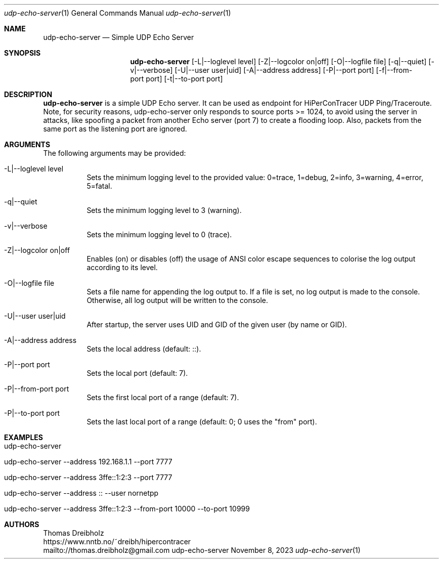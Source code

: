 .\" High-Performance Connectivity Tracer (HiPerConTracer)
.\" Copyright (C) 2015-2024 by Thomas Dreibholz
.\"
.\" This program is free software: you can redistribute it and/or modify
.\" it under the terms of the GNU General Public License as published by
.\" the Free Software Foundation, either version 3 of the License, or
.\" (at your option) any later version.
.\"
.\" This program is distributed in the hope that it will be useful,
.\" but WITHOUT ANY WARRANTY; without even the implied warranty of
.\" MERCHANTABILITY or FITNESS FOR A PARTICULAR PURPOSE.  See the
.\" GNU General Public License for more details.
.\"
.\" You should have received a copy of the GNU General Public License
.\" along with this program.  If not, see <http://www.gnu.org/licenses/>.
.\"
.\" Contact: thomas.dreibholz@gmail.com
.\"
.\" ###### Setup ############################################################
.Dd November 8, 2023
.Dt udp-echo-server 1
.Os udp-echo-server
.\" ###### Name #############################################################
.Sh NAME
.Nm udp-echo-server
.Nd Simple UDP Echo Server
.\" ###### Synopsis #########################################################
.Sh SYNOPSIS
.Nm udp-echo-server
.Op \-L|\-\-loglevel level
.Op \-Z|\-\-logcolor on|off
.Op \-O|\-\-logfile file
.Op \-q|\-\-quiet
.Op \-v|\-\-verbose
.Op \-U|\-\-user user|uid
.Op \-A|\-\-address address
.Op \-P|\-\-port port
.Op \-f|\-\-from-port port
.Op \-t|\-\-to-port port
.\" ###### Description ######################################################
.Sh DESCRIPTION
.Nm udp-echo-server
is a simple UDP Echo server. It can be used as endpoint for HiPerConTracer
UDP Ping/Traceroute.
Note, for security reasons, udp-echo-server only responds to source ports
>= 1024, to avoid using the server in attacks, like spoofing a packet from
another Echo server (port 7) to create a flooding loop. Also, packets
from the same port as the listening port are ignored.
.Pp
.\" ###### Arguments ########################################################
.Sh ARGUMENTS
The following arguments may be provided:
.Bl -tag -width indent
.It \-L|\-\-loglevel level
Sets the minimum logging level to the provided value: 0=trace, 1=debug, 2=info, 3=warning, 4=error, 5=fatal.
.It \-q|\-\-quiet
Sets the minimum logging level to 3 (warning).
.It \-v|\-\-verbose
Sets the minimum logging level to 0 (trace).
.It \-Z|\-\-logcolor on|off
Enables (on) or disables (off) the usage of ANSI color escape sequences to colorise the log output according to its level.
.It \-O|\-\-logfile file
Sets a file name for appending the log output to. If a file is set, no log output is made to the console. Otherwise, all log output will be written to the console.
.It \-U|\-\-user user|uid
After startup, the server uses UID and GID of the given user (by name or GID).
.It \-A|\-\-address address
Sets the local address (default: ::).
.It \-P|\-\-port port
Sets the local port (default: 7).
.It \-P|\-\-from-port port
Sets the first local port of a range (default: 7).
.It \-P|\-\-to-port port
Sets the last local port of a range (default: 0; 0 uses the "from" port).
.El
.\" ###### Examples #########################################################
.Sh EXAMPLES
.Bl -tag -width indent
.It udp-echo-server
.It udp-echo-server --address 192.168.1.1 --port 7777
.It udp-echo-server --address 3ffe::1:2:3 --port 7777
.It udp-echo-server --address :: --user nornetpp
.It udp-echo-server --address 3ffe::1:2:3 --from-port 10000 --to-port 10999
.El
.\" ###### Authors ##########################################################
.Sh AUTHORS
Thomas Dreibholz
.br
https://www.nntb.no/~dreibh/hipercontracer
.br
mailto://thomas.dreibholz@gmail.com
.br
